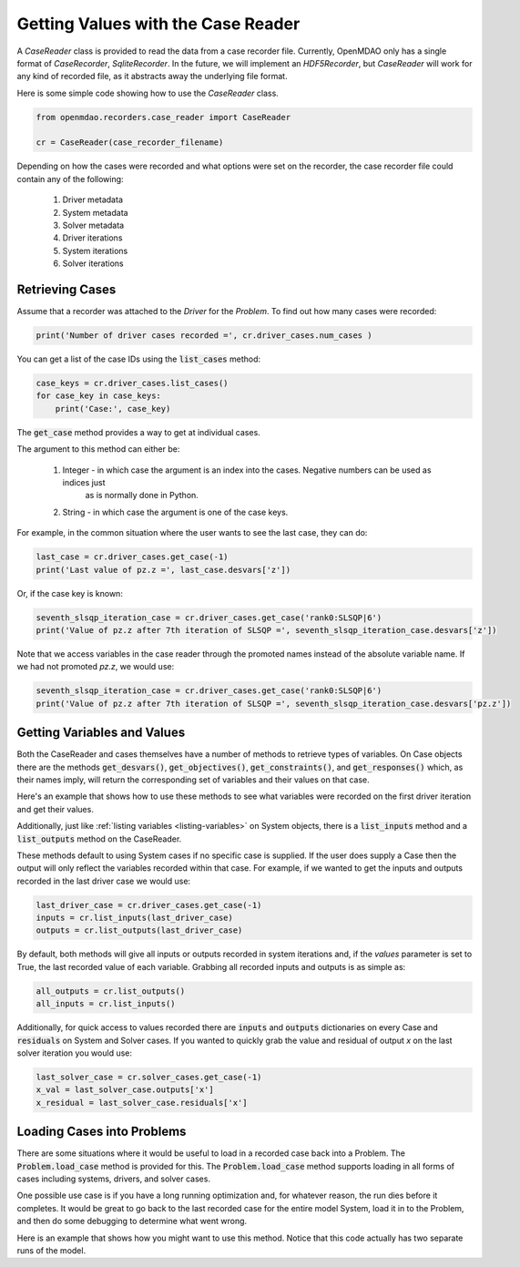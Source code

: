 ***********************************
Getting Values with the Case Reader
***********************************

A `CaseReader` class is provided to read the data from a case recorder file. Currently, OpenMDAO only has a
single format of `CaseRecorder`, `SqliteRecorder`.  In the future, we will implement an `HDF5Recorder`, but `CaseReader`
will work for any kind of recorded file, as it abstracts away the underlying file format.

Here is some simple code showing how to use the `CaseReader` class.

.. code-block:: console

    from openmdao.recorders.case_reader import CaseReader

    cr = CaseReader(case_recorder_filename)

Depending on how the cases were recorded and what options were set on the recorder, the case recorder file could contain
any of the following:

    #. Driver metadata
    #. System metadata
    #. Solver metadata
    #. Driver iterations
    #. System iterations
    #. Solver iterations

Retrieving Cases
----------------

Assume that a recorder was attached to the `Driver` for the `Problem`. To find out how many cases were recorded:

.. code-block:: console

    print('Number of driver cases recorded =', cr.driver_cases.num_cases )

You can get a list of the case IDs using the :code:`list_cases` method:

.. code-block:: console

    case_keys = cr.driver_cases.list_cases()
    for case_key in case_keys:
        print('Case:', case_key)

The :code:`get_case` method provides a way to get at individual cases.

.. automethod:: openmdao.recorders.sqlite_reader.DriverCases.get_case
    :noindex:

The argument to this method can either be:

    #. Integer - in which case the argument is an index into the cases. Negative numbers can be used as indices just
            as is normally done in Python.
    #. String - in which case the argument is one of the case keys.

For example, in the common situation where the user wants to see the last case, they can do:

.. code-block:: console

    last_case = cr.driver_cases.get_case(-1)
    print('Last value of pz.z =', last_case.desvars['z'])

Or, if the case key is known:

.. code-block:: console

    seventh_slsqp_iteration_case = cr.driver_cases.get_case('rank0:SLSQP|6')
    print('Value of pz.z after 7th iteration of SLSQP =', seventh_slsqp_iteration_case.desvars['z'])

Note that we access variables in the case reader through the promoted names instead of the absolute variable name.
If we had not promoted `pz.z`, we would use:

.. code-block:: console

    seventh_slsqp_iteration_case = cr.driver_cases.get_case('rank0:SLSQP|6')
    print('Value of pz.z after 7th iteration of SLSQP =', seventh_slsqp_iteration_case.desvars['pz.z'])

Getting Variables and Values
----------------------------
Both the CaseReader and cases themselves have a number of methods to retrieve types of variables. On Case objects there are the methods :code:`get_desvars()`, :code:`get_objectives()`, :code:`get_constraints()`,
and :code:`get_responses()` which, as their names imply, will return the corresponding set of variables and their values on that case.

Here's an example that shows how to use these methods to see what variables were recorded on the first driver iteration and get their values.

.. embed-code::
    openmdao.recorders.tests.test_sqlite_recorder.TestFeatureSqliteRecorder.test_feature_driver_options_with_values
    :layout: interleave

Additionally, just like :ref:`listing variables <listing-variables>` on System objects, there is a :code:`list_inputs` method and a :code:`list_outputs` method on the CaseReader.

.. automethod:: openmdao.recorders.sqlite_reader.SqliteCaseReader.list_inputs
    :noindex:

.. automethod:: openmdao.recorders.sqlite_reader.SqliteCaseReader.list_outputs
    :noindex:

These methods default to using System cases if no specific case is supplied. If the user does supply a Case then the output will only reflect the variables recorded within that case. For example, if we wanted to get the inputs and outputs recorded in the last driver case we would use:

.. code-block:: console

    last_driver_case = cr.driver_cases.get_case(-1)
    inputs = cr.list_inputs(last_driver_case)
    outputs = cr.list_outputs(last_driver_case)

By default, both methods will give all inputs or outputs recorded in system iterations and, if the `values` parameter is set to True, the last recorded value of each variable. Grabbing all recorded inputs and outputs is as simple as:

.. code-block:: console

    all_outputs = cr.list_outputs()
    all_inputs = cr.list_inputs()

Additionally, for quick access to values recorded there are :code:`inputs` and :code:`outputs` dictionaries on every Case and :code:`residuals` on System and Solver cases. If you wanted to quickly grab the value and residual of output `x`
on the last solver iteration you would use:

.. code-block:: console

    last_solver_case = cr.solver_cases.get_case(-1)
    x_val = last_solver_case.outputs['x']
    x_residual = last_solver_case.residuals['x']

Loading Cases into Problems
---------------------------

There are some situations where it would be useful to load in a recorded case back into a Problem. The
:code:`Problem.load_case` method is provided for this. The :code:`Problem.load_case` method supports loading in all
forms of cases including systems, drivers, and solver cases.

One possible use case is if you have a long running optimization and, for whatever reason, the run dies before it
completes. It would be great to go back to the last recorded case for the entire model System, load it in to the
Problem, and then do some debugging to determine what went wrong.

Here is an example that shows how you might want to use this method. Notice that this code actually has two separate
runs of the model.

.. embed-code::
    openmdao.recorders.tests.test_sqlite_recorder.TestFeatureSqliteRecorder.test_feature_load_system_case_for_restart
    :layout: interleave
